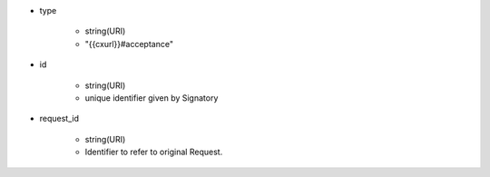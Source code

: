 * type 

    *  string(URI) 
    *  "{{cxurl}}#acceptance"

* id 

    * string(URI) 
    * unique identifier given by Signatory

* request_id

    * string(URI)
    * Identifier to refer to original Request.

